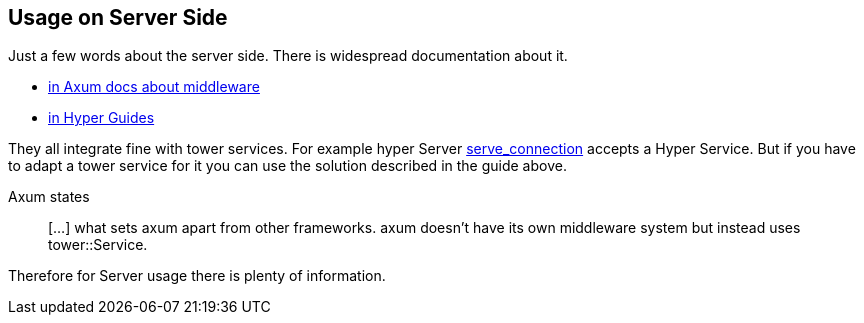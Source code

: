 == Usage on Server Side
Just a few words about the server side. There is widespread documentation about it.

- https://docs.rs/axum/latest/axum/middleware/index.html[in Axum docs about middleware]
- https://hyper.rs/guides/1/server/middleware/[in Hyper Guides]

They all integrate fine with tower services. For example hyper Server https://docs.rs/hyper/latest/hyper/server/conn/http1/struct.Builder.html#method.serve_connection[serve_connection] accepts a Hyper Service. But if you have to adapt a tower service for it you can use the solution described in the guide above. 

Axum states
[quote]
[...] what sets axum apart from other frameworks. axum doesn’t have its own middleware system but instead uses tower::Service.

Therefore for Server usage there is plenty of information.
